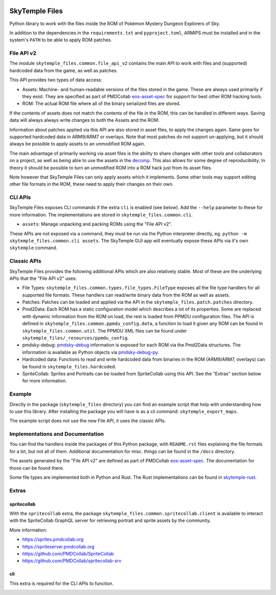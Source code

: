 |logo|

SkyTemple Files
===============

|build| |pypi-version| |pypi-downloads| |pypi-license| |pypi-pyversions| |discord|

.. |logo| image:: https://raw.githubusercontent.com/SkyTemple/skytemple/master/skytemple/data/icons/hicolor/256x256/apps/skytemple.png

.. |build| image:: https://img.shields.io/github/actions/workflow/status/SkyTemple/skytemple-files/build-test-publish.yml
    :target: https://pypi.org/project/skytemple-files/
    :alt: Build Status

.. |pypi-version| image:: https://img.shields.io/pypi/v/skytemple-files
    :target: https://pypi.org/project/skytemple-files/
    :alt: Version

.. |pypi-downloads| image:: https://img.shields.io/pypi/dm/skytemple-files
    :target: https://pypi.org/project/skytemple-files/
    :alt: Downloads

.. |pypi-license| image:: https://img.shields.io/pypi/l/skytemple-files
    :alt: License (GPLv3)

.. |pypi-pyversions| image:: https://img.shields.io/pypi/pyversions/skytemple-files
    :alt: Supported Python versions

.. |discord| image:: https://img.shields.io/discord/710190644152369162?label=Discord
    :target: https://discord.gg/skytemple
    :alt: Discord

.. |kofi| image:: https://www.ko-fi.com/img/githubbutton_sm.svg
    :target: https://ko-fi.com/I2I81E5KH
    :alt: Ko-Fi

Python library to work with the files inside the ROM of Pokémon Mystery Dungeon Explorers of Sky.

In addition to the dependencies in the ``requirements.txt`` and ``pyproject.toml``, ARMIPS must
be installed and in the system's ``PATH`` to be able to apply ROM patches.

File API v2
~~~~~~~~~~~
The module ``skytemple_files.common.file_api_v2`` contains the main API to work with files and (supported) hardcoded
data from the game, as well as patches.

This API provides two types of data access:

- Assets: Machine- and human-readable versions of the files stored in the game. These are always used primarily if
  they exist. They are specified as part of PMDCollab eos-asset-spec_ for support for best other ROM hacking tools.
- ROM: The actual ROM file where all of the binary serialized files are stored.

If the contents of assets does not match the contents of the file in the ROM, this can be handled in different ways.
Saving data will always always write changes to both the Assets and the ROM.

Information about patches applied via this API are also stored in asset files, to apply the changes again. Same goes
for supported hardcoded data in ARM9/ARM7 or overlays. Note that most patches do not support un-applying, but it should
always be possible to apply assets to an unmodified ROM again.

The main advantage of primarily working via asset files is the ability to share changes with other tools and
collaborators on a project, as well as being able to use the assets in the decomp_. This also allows for some degree
of reproducibility. In theory it should be possible to turn an unmodified ROM into a ROM hack just from its asset files.

Note however that SkyTemple Files can only apply assets which it implements. Some other tools may support editing
other file formats in the ROM, these need to apply their changes on their own.

.. _decomp: https://github.com/pret/pmd-sky.

CLI APIs
~~~~~~~~
SkyTemple Files exposes CLI commands if the extra ``cli`` is enabled (see below). Add the ``--help`` parameter to these
for more information. The implementations are stored in ``skytemple_files.common.cli``.

- ``assets``: Manage unpacking and packing ROMs using the "File API v2".

These APIs are not exposed via a command, they must be run via the Python interpreter directly, eg.
``python -m skytemple_files.common.cli assets``. The SkyTemple GUI app will eventually expose these APIs via it's own ``skytemple`` command.

Classic APIs
~~~~~~~~~~~~
SkyTemple Files provides the following additional APIs which are also relatively stable. Most of these are the underlying
APIs that the "File API v2" uses:

- File Types: ``skytemple_files.common.types.file_types.FileType`` exposes all the file type handlers for all supported
  file formats. These handlers can read/write binary data from the ROM as well as assets.
- Patches: Patches can be loaded and applied via the API in the ``skytemple_files.patch.patches`` directory.
- Pmd2Data: Each ROM has a static configuration model which describes a lot of its properties. Some are replaced with
  dynamic information from the ROM on load, the rest is loaded from PPMDU configuration files. The API is defined
  in ``skytemple_files.common.ppmdu_config.data``, a function to load it given any ROM can be found in
  ``skytemple_files.common.util``. The PPMDU XML files can be found under ``skytemple_files/_resources/ppmdu_config``.
- pmdsky-debug: pmdsky-debug_ information is exposed for each ROM via the Pmd2Data structures. The information is
  available as Python objects via pmdsky-debug-py_.
- Hardcoded data: Functions to read and write hardcoded data from binaries in the ROM (ARM9/ARM7, overlays) can be found
  in ``skytemple_files.hardcoded``.
- SpriteCollab: Sprites and Portraits can be loaded from SpriteCollab using this API. See the "Extras" section below
  for more information.

.. _pmdsky-debug: https://github.com/UsernameFodder/pmdsky-debug
.. _pmdsky-debug-py: https://github.com/SkyTemple/pmdsky-debug-py

Example
~~~~~~~
Directly in the package (``skytemple_files`` directory) you can find an example script that help with understanding
how to use this library. After installing the package you will have is as a cli command: ``skytemple_export_maps``.

The example script does not use the new File API, it uses the classic APIs.

Implementations and Documentation
~~~~~~~~~~~~~~~~~~~~~~~~~~~~~~~~~
You can find the handlers inside the packages of this Python package, with ``README.rst`` files explaining the
file formats for a lot, but not all of them.
Additional documentation for misc. things can be found in the ``/docs`` directory.

The assets generated by the "File API v2" are defined as part of PMDCollab eos-asset-spec_. The documentation for those
can be found there.

Some file types are implemented both in Python and Rust. The Rust implementations can be found in skytemple-rust_.

.. _skytemple-rust: https://github.com/SkyTemple/skytemple-rust
.. _eos-asset-spec: https://eos-asset-spec.pmdcollab.org

Extras
~~~~~~

spritecollab
------------
With the ``spritecollab`` extra, the package ``skytemple_files.common.spritecollab.client`` is available to
interact with the SpriteCollab GraphQL server for retrieving portrait and sprite assets by the community.

More information:

- https://sprites.pmdcollab.org
- https://spriteserver.pmdcollab.org
- https://github.com/PMDCollab/SpriteCollab
- https://github.com/PMDCollab/spritecollab-srv

cli
---
This extra is required for the CLI APIs to function.

|kofi|
